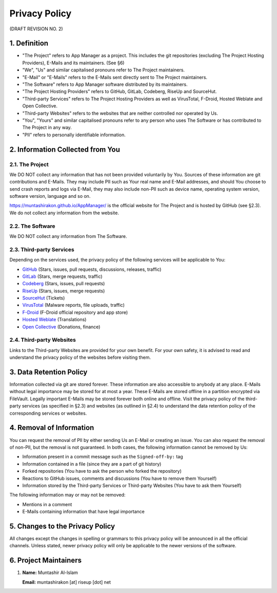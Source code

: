 .. SPDX-License-Identifier: GPL-3.0-or-later OR CC-BY-SA-4.0

==============
Privacy Policy
==============
(DRAFT REVISION NO. 2)

1. Definition
=============

- "The Project" refers to App Manager as a project. This includes the git
  repositories (excluding The Project Hosting Providers), E-Mails and its
  maintainers. (See §6)
- "We", "Us" and similar capitalised pronouns refer to The Project maintainers.
- "E-Mail" or "E-Mails" refers to the E-Mails sent directly sent to The Project
  maintainers.
- "The Software" refers to App Manager software distributed by its maintainers.
- "The Project Hosting Providers" refers to GitHub, GitLab, Codeberg, RiseUp
  and SourceHut.
- "Third-party Services" refers to The Project Hosting Providers as well as
  VirusTotal, F-Droid, Hosted Weblate and Open Collective.
- "Third-party Websites" refers to the websites that are neither controlled nor
  operated by Us.
- "You", "Yours" and similar capitalised pronouns refer to any person who uses
  The Software or has contributed to The Project in any way.
- "PII" refers to personally identifiable information.

2. Information Collected from You
=================================

2.1. The Project
---------------
We DO NOT collect any information that has not been provided voluntarily by
You. Sources of these information are git contributions and E-Mails. They may
include PII such as Your real name and E-Mail addresses, and should You choose
to send crash reports and logs via E-Mail, they may also include non-PII such
as device name, operating system version, software version, language and so on.

https://muntashirakon.github.io/AppManager/ is the official website for The
Project and is hosted by GitHub (see §2.3). We do not collect any information
from the website.

2.2. The Software
-----------------
We DO NOT collect any information from The Software.

2.3. Third-party Services
-------------------------
Depending on the services used, the privacy policy of the following services
will be applicable to You:

- `GitHub`_ (Stars, issues, pull requests, discussions, releases, traffic)
- `GitLab`_ (Stars, merge requests, traffic)
- `Codeberg`_ (Stars, issues, pull requests)
- `RiseUp`_ (Stars, issues, merge requests)
- `SourceHut`_ (Tickets)
- `VirusTotal`_ (Malware reports, file uploads, traffic)
- `F-Droid`_ (F-Droid official repository and app store)
- `Hosted Weblate`_ (Translations)
- `Open Collective`_ (Donations, finance)

2.4. Third-party Websites
-------------------------
Links to the Third-party Websites are provided for your own benefit. For your
own safety, it is advised to read and understand the privacy policy of the
websites before visiting them.

3. Data Retention Policy
========================
Information collected via git are stored forever. These information are also
accessible to anybody at any place. E-Mails without legal importance may be
stored for at most a year. These E-Mails are stored offline in a partition
encrypted via FileVault. Legally important E-Mails may be stored forever both
online and offline. Visit the privacy policy of the third-party services (as
specified in §2.3) and websites (as outlined in §2.4) to understand the data
retention policy of the corresponding services or websites.

4. Removal of Information
=========================
You can request the removal of PII by either sending Us an E-Mail or creating
an issue. You can also request the removal of non-PII, but the removal is not
guaranteed. In both cases, the following information cannot be removed by Us:

- Information present in a commit message such as the ``Signed-off-by:`` tag
- Information contained in a file (since they are a part of git history)
- Forked repositories (You have to ask the person who forked the repository)
- Reactions to GitHub issues, comments and discussions (You have to remove
  them Yourself)
- Information stored by the Third-party Services or Third-party Websites (You
  have to ask them Yourself)

The following information may or may not be removed:

- Mentions in a comment
- E-Mails containing information that have legal importance

5. Changes to the Privacy Policy
================================
All changes except the changes in spelling or grammars to this privacy policy
will be announced in all the official channels. Unless stated, newer privacy
policy will only be applicable to the newer versions of the software.

6. Project Maintainers
======================
1. **Name:** Muntashir Al-Islam

   **Email:** muntashirakon [at] riseup [dot] net

.. _GitHub: https://docs.github.com/en/site-policy/privacy-policies/github-privacy-statement
.. _GitLab: https://about.gitlab.com/privacy/
.. _Codeberg: https://codeberg.org/codeberg/org/src/PrivacyPolicy.md
.. _RiseUp: https://riseup.net/en/privacy-policy
.. _SourceHut: https://man.sr.ht/privacy.md
.. _VirusTotal: https://support.virustotal.com/hc/en-us/articles/115002168385-Privacy-Policy
.. _F-Droid: https://f-droid.org/en/about/#terms-etc
.. _Hosted Weblate: https://hosted.weblate.org/legal/privacy/
.. _Open Collective: https://opencollective.com/privacypolicy

